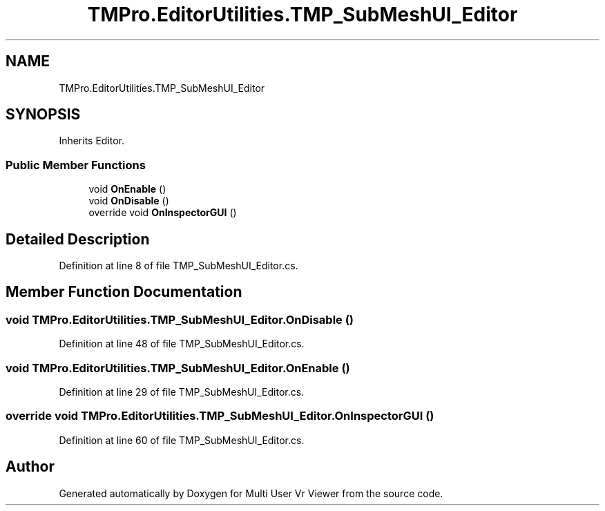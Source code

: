 .TH "TMPro.EditorUtilities.TMP_SubMeshUI_Editor" 3 "Sat Jul 20 2019" "Version https://github.com/Saurabhbagh/Multi-User-VR-Viewer--10th-July/" "Multi User Vr Viewer" \" -*- nroff -*-
.ad l
.nh
.SH NAME
TMPro.EditorUtilities.TMP_SubMeshUI_Editor
.SH SYNOPSIS
.br
.PP
.PP
Inherits Editor\&.
.SS "Public Member Functions"

.in +1c
.ti -1c
.RI "void \fBOnEnable\fP ()"
.br
.ti -1c
.RI "void \fBOnDisable\fP ()"
.br
.ti -1c
.RI "override void \fBOnInspectorGUI\fP ()"
.br
.in -1c
.SH "Detailed Description"
.PP 
Definition at line 8 of file TMP_SubMeshUI_Editor\&.cs\&.
.SH "Member Function Documentation"
.PP 
.SS "void TMPro\&.EditorUtilities\&.TMP_SubMeshUI_Editor\&.OnDisable ()"

.PP
Definition at line 48 of file TMP_SubMeshUI_Editor\&.cs\&.
.SS "void TMPro\&.EditorUtilities\&.TMP_SubMeshUI_Editor\&.OnEnable ()"

.PP
Definition at line 29 of file TMP_SubMeshUI_Editor\&.cs\&.
.SS "override void TMPro\&.EditorUtilities\&.TMP_SubMeshUI_Editor\&.OnInspectorGUI ()"

.PP
Definition at line 60 of file TMP_SubMeshUI_Editor\&.cs\&.

.SH "Author"
.PP 
Generated automatically by Doxygen for Multi User Vr Viewer from the source code\&.
